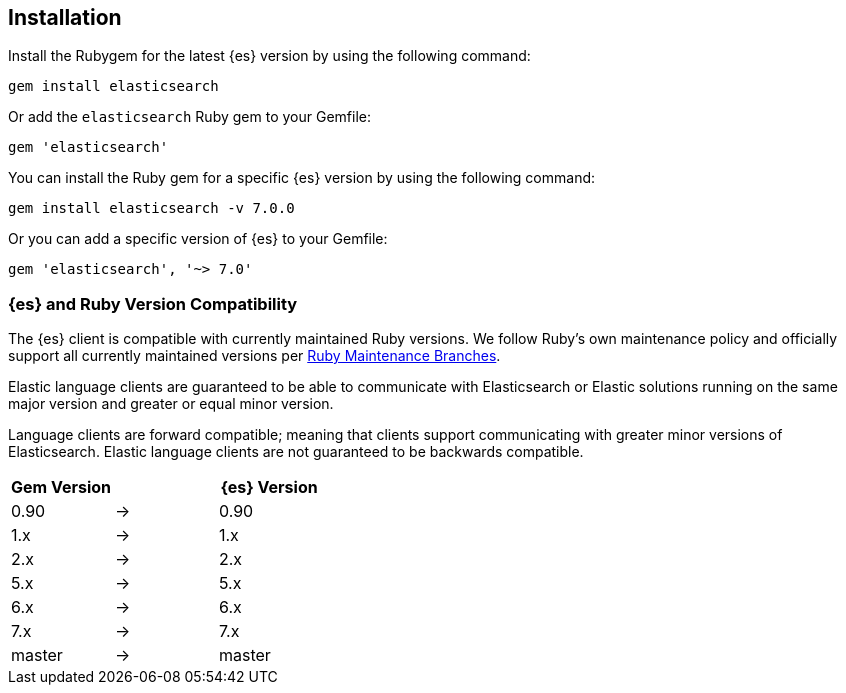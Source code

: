[[ruby-install]]
== Installation

Install the Rubygem for the latest {es} version by using the following command:

[source,sh]
------------------------------------
gem install elasticsearch
------------------------------------


Or add the `elasticsearch` Ruby gem to your Gemfile:

[source,ruby]
------------------------------------
gem 'elasticsearch'
------------------------------------



You can install the Ruby gem for a specific {es} version by using the following 
command:

[source,sh]
------------------------------------
gem install elasticsearch -v 7.0.0
------------------------------------


Or you can add a specific version of {es} to your Gemfile:

[source,ruby]
------------------------------------
gem 'elasticsearch', '~> 7.0'
------------------------------------


[discrete]
=== {es} and Ruby Version Compatibility

The {es} client is compatible with currently maintained Ruby versions. We follow Ruby’s own maintenance policy and officially support all currently maintained versions per https://www.ruby-lang.org/en/downloads/branches/[Ruby Maintenance Branches].

Elastic language clients are guaranteed to be able to communicate with Elasticsearch or Elastic solutions running on the same major version and greater or equal minor version.

Language clients are forward compatible; meaning that clients support communicating with greater minor versions of Elasticsearch. Elastic language clients are not guaranteed to be backwards compatible.

|===
| Gem Version   |   | {es} Version

| 0.90          | → | 0.90
| 1.x           | → | 1.x
| 2.x           | → | 2.x
| 5.x           | → | 5.x
| 6.x           | → | 6.x
| 7.x           | → | 7.x
| master        | → | master
|===
